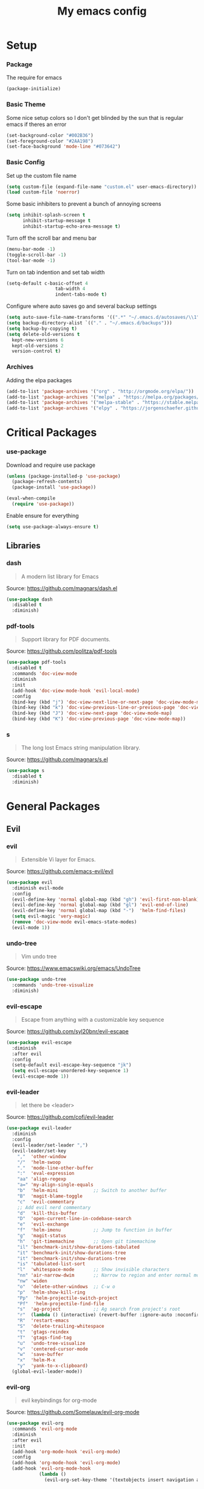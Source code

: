 #+TITLE: My emacs config
* Setup
*** Package
The require for emacs
#+BEGIN_SRC emacs-lisp :tangle ~/.emacs.d/init.el
(package-initialize)
#+END_SRC
*** Basic Theme
Some nice setup colors so I don't get blinded by the sun that is regular emacs if theres an error
#+BEGIN_SRC emacs-lisp :tangle ~/.emacs.d/init.el
(set-background-color "#002B36")
(set-foreground-color "#2AA198")
(set-face-background 'mode-line "#073642")
#+END_SRC
*** Basic Config
Set up the custom file name
#+BEGIN_SRC emacs-lisp :tangle ~/.emacs.d/init.el
(setq custom-file (expand-file-name "custom.el" user-emacs-directory))
(load custom-file 'noerror)
#+END_SRC
Some basic inhibiters to prevent a bunch of annoying screens
#+BEGIN_SRC emacs-lisp :tangle ~/.emacs.d/init.el
(setq inhibit-splash-screen t
	  inhibit-startup-message t
	  inhibit-startup-echo-area-message t)
#+END_SRC
Turn off the scroll bar and menu bar
#+BEGIN_SRC emacs-lisp :tangle ~/.emacs.d/init.el
(menu-bar-mode -1)
(toggle-scroll-bar -1)
(tool-bar-mode -1)
#+END_SRC
Turn on tab indention and set tab width
#+BEGIN_SRC emacs-lisp :tangle ~/.emacs.d/init.el
(setq-default c-basic-offset 4
                  tab-width 4
                  indent-tabs-mode t)
#+END_SRC
Configure where auto saves go and several backup settings
#+BEGIN_SRC emacs-lisp :tangle ~/.emacs.d/init.el
(setq auto-save-file-name-transforms '((".*" "~/.emacs.d/autosaves/\\1" t)))
(setq backup-directory-alist `(("." . "~/.emacs.d/backups")))
(setq backup-by-copying t)
(setq delete-old-versions t
  kept-new-versions 6
  kept-old-versions 2
  version-control t)
#+END_SRC
*** Archives
Adding the elpa packages
#+BEGIN_SRC emacs-lisp :tangle ~/.emacs.d/init.el
(add-to-list 'package-archives '("org" . "http://orgmode.org/elpa/"))
(add-to-list 'package-archives '("melpa" . "https://melpa.org/packages/"))
(add-to-list 'package-archives '("melpa-stable" . "https://stable.melpa.org/packages/"))
(add-to-list 'package-archives '("elpy" . "https://jorgenschaefer.github.io/packages/"))
#+END_SRC
* Critical Packages
*** use-package
Download and require use package
#+BEGIN_SRC emacs-lisp :tangle ~/.emacs.d/init.el
(unless (package-installed-p 'use-package)
  (package-refresh-contents)
  (package-install 'use-package))

(eval-when-compile
  (require 'use-package))
#+END_SRC
Enable ensure for everything
#+BEGIN_SRC emacs-lisp :tangle ~/.emacs.d/init.el
(setq use-package-always-ensure t)
#+END_SRC
** Libraries
*** dash
#+BEGIN_QUOTE
A modern list library for Emacs
#+END_QUOTE
Source: [[https://github.com/magnars/dash.el]]
#+BEGIN_SRC emacs-lisp :tangle ~/.emacs.d/init.el
(use-package dash
  :disabled t
  :diminish)
#+END_SRC
*** pdf-tools
#+BEGIN_QUOTE
Support library for PDF documents.
#+END_QUOTE
Source: [[https://github.com/politza/pdf-tools]]
#+BEGIN_SRC emacs-lisp :tangle ~/.emacs.d/init.el
(use-package pdf-tools
  :disabled t
  :commands 'doc-view-mode
  :diminish
  :init
  (add-hook 'doc-view-mode-hook 'evil-local-mode)
  :config
  (bind-key (kbd "j") 'doc-view-next-line-or-next-page 'doc-view-mode-map)
  (bind-key (kbd "k") 'doc-view-previous-line-or-previous-page 'doc-view-mode-map)
  (bind-key (kbd "J") 'doc-view-next-page 'doc-view-mode-map)
  (bind-key (kbd "K") 'doc-view-previous-page 'doc-view-mode-map))
#+END_SRC
*** s
#+BEGIN_QUOTE
The long lost Emacs string manipulation library.
#+END_QUOTE
Source: [[https://github.com/magnars/s.el]]
#+BEGIN_SRC emacs-lisp :tangle ~/.emacs.d/init.el
(use-package s
  :disabled t
  :diminish)
#+END_SRC
* General Packages
** Evil
*** evil
#+BEGIN_QUOTE
Extensible Vi layer for Emacs.
#+END_QUOTE
Source: [[https://github.com/emacs-evil/evil]]
#+BEGIN_SRC emacs-lisp :tangle ~/.emacs.d/init.el
(use-package evil
  :diminish evil-mode
  :config
  (evil-define-key 'normal global-map (kbd "gh") 'evil-first-non-blank)
  (evil-define-key 'normal global-map (kbd "gl") 'evil-end-of-line)
  (evil-define-key 'normal global-map (kbd "-")  'helm-find-files)
  (setq evil-magic 'very-magic)
  (remove 'doc-view-mode evil-emacs-state-modes)
  (evil-mode 1))
#+END_SRC
*** undo-tree
#+BEGIN_QUOTE
Vim undo tree
#+END_QUOTE
Source: [[https://www.emacswiki.org/emacs/UndoTree]]
#+BEGIN_SRC emacs-lisp :tangle ~/.emacs.d/init.el
(use-package undo-tree
  :commands 'undo-tree-visualize
  :diminish)
#+END_SRC
*** evil-escape
#+BEGIN_QUOTE
Escape from anything with a customizable key sequence
#+END_QUOTE
Source: [[https://github.com/syl20bnr/evil-escape]]
#+BEGIN_SRC emacs-lisp :tangle ~/.emacs.d/init.el
(use-package evil-escape
  :diminish
  :after evil
  :config
  (setq-default evil-escape-key-sequence "jk")
  (setq evil-escape-unordered-key-sequence 1)
  (evil-escape-mode 1))
#+END_SRC
*** evil-leader
#+BEGIN_QUOTE
let there be <leader>
#+END_QUOTE
Source: [[https://github.com/cofi/evil-leader]]
#+BEGIN_SRC emacs-lisp :tangle ~/.emacs.d/init.el
(use-package evil-leader
  :diminish
  :config
  (evil-leader/set-leader ",")
  (evil-leader/set-key
	","  'other-window
	"/"  'helm-swoop
	"."  'mode-line-other-buffer
	":"  'eval-expression
	"aa" 'align-regexp
	"a=" 'my-align-single-equals
	"b"  'helm-mini             ;; Switch to another buffer
	"B"  'magit-blame-toggle
	"c"  'evil-commentary
	;; Add evil nerd commentary
	"d"  'kill-this-buffer
	"D"  'open-current-line-in-codebase-search
	"e"  'evil-exchange
	"f"  'helm-imenu            ;; Jump to function in buffer
	"g"  'magit-status
	"h"  'git-timemachine       ;; Open git timemachine
	"il" 'benchmark-init/show-durations-tabulated
	"it" 'benchmark-init/show-durations-tree
	"it" 'benchmark-init/show-durations-tree
	"is" 'tabulated-list-sort
	"l"  'whitespace-mode       ;; Show invisible characters
	"nn" 'air-narrow-dwim       ;; Narrow to region and enter normal mode
	"nw" 'widen
	"o"  'delete-other-windows  ;; C-w o
	"p"  'helm-show-kill-ring
	"Pp"  'helm-projectile-switch-project
	"Pf"  'helm-projectile-find-file
	"s"  'ag-project            ;; Ag search from project's root
	"r"  (lambda () (interactive) (revert-buffer :ignore-auto :noconfirm))
	"R"  'restart-emacs
	"S"  'delete-trailing-whitespace
	"t"  'gtags-reindex
	"T"  'gtags-find-tag
	"u"  'undo-tree-visualize
	"v"  'centered-cursor-mode
	"w"  'save-buffer
	"x"  'helm-M-x
	"y"  'yank-to-x-clipboard)
  (global-evil-leader-mode))
#+END_SRC
*** evil-org
#+BEGIN_QUOTE
evil keybindings for org-mode
#+END_QUOTE
Source: [[https://github.com/Somelauw/evil-org-mode]]
#+BEGIN_SRC emacs-lisp :tangle ~/.emacs.d/init.el
(use-package evil-org
  :commands 'evil-org-mode
  :diminish
  :after evil
  :init
  (add-hook 'org-mode-hook 'evil-org-mode)
  :config
  (add-hook 'org-mode-hook 'evil-org-mode)
  (add-hook 'evil-org-mode-hook
            (lambda ()
              (evil-org-set-key-theme '(textobjects insert navigation additional shift todo heading)))))
#+END_SRC
*** evil-magit
#+BEGIN_QUOTE
evil-based key bindings for magit
#+END_QUOTE
Source: [[https://github.com/emacs-evil/evil-magit]]
#+BEGIN_SRC emacs-lisp :tangle ~/.emacs.d/init.el
(use-package evil-magit
  :diminish
  :after evil
  :init
  (add-hook 'magit-mode-hook 'evil-local-mode))
#+END_SRC
*** evil-anzu
#+BEGIN_QUOTE
anzu for evil-mode
#+END_QUOTE
Source: [[https://github.com/syohex/emacs-evil-anzu]]
#+BEGIN_SRC emacs-lisp :tangle ~/.emacs.d/init.el
(use-package evil-anzu
  :disabled t
  :commands 'evil-search-next
  :diminish
  :after evil)
#+END_SRC
*** evil-args
#+BEGIN_QUOTE
Motions and text objects for delimited arguments in Evil.
#+END_QUOTE
Source: [[https://github.com/wcsmith/evil-args]]
#+BEGIN_SRC emacs-lisp :tangle ~/.emacs.d/init.el
(use-package evil-args
  :disabled t
  :diminish
  :after evil
  :config
  ;; bind evil-args text objects
  (define-key evil-inner-text-objects-map "a" 'evil-inner-arg)
  (define-key evil-outer-text-objects-map "A" 'evil-outer-arg))
#+END_SRC
*** evil-cleverparens
#+BEGIN_QUOTE
Evil friendly minor-mode for editing lisp.
#+END_QUOTE
Source: [[https://github.com/luxbock/evil-cleverparens]]
#+BEGIN_SRC emacs-lisp :tangle ~/.emacs.d/init.el
(use-package evil-cleverparens
  :disabled t
  :commands 'evil-cleverparens-mode
  :diminish
  :after evil
  :init
  (add-hook 'elisp-mode-hook 'evil-cleverparens-mode)
  (add-hook 'lisp-mode-hook 'evil-cleverparens-mode)
  (add-hook 'scheme-mode-hook 'evil-cleverparens-mode)
  :config
  (evil-cleverparens-mode 1))
#+END_SRC
*** evil-commentary
#+BEGIN_QUOTE
Comment stuff out. A port of vim-commentary.
#+END_QUOTE
Source: [[https://github.com/linktohack/evil-commentary]]
#+BEGIN_SRC emacs-lisp :tangle ~/.emacs.d/init.el
(use-package evil-commentary
  :disabled t
  :diminish
  :after evil
  :config
  (evil-commentary-mode 1))
#+END_SRC
*** evil-ediff
#+BEGIN_QUOTE
Make ediff a little evil
#+END_QUOTE
Source: [[https://github.com/emacs-evil/evil-ediff]]
#+BEGIN_SRC emacs-lisp :tangle ~/.emacs.d/init.el
(use-package evil-ediff
  :disabled t
  :commands 'evil-ediff-init
  :diminish
  :after evil
  :init
  (add-hook 'ediff-mode-hook 'evil-ediff-init))
#+END_SRC
*** evil-exchange
#+BEGIN_QUOTE
Exchange text more easily within Evil
#+END_QUOTE
Source: [[https://github.com/Dewdrops/evil-exchange]]
#+BEGIN_SRC emacs-lisp :tangle ~/.emacs.d/init.el
(use-package evil-exchange
  :disabled t
  :commands 'evil-exchange
  :diminish
  :after evil)
#+END_SRC
*** evil-goggles
#+BEGIN_QUOTE
Add a visual hint to evil operations
#+END_QUOTE
Source: [[https://github.com/edkolev/evil-goggles]]
#+BEGIN_SRC emacs-lisp :tangle ~/.emacs.d/init.el
(use-package evil-goggles
  :disabled t
  :diminish
  :after evil)
#+END_SRC
*** evil-iedit-state
#+BEGIN_QUOTE
Evil states to interface iedit mode.
#+END_QUOTE
Source: [[https://github.com/syl20bnr/evil-iedit-state]]
#+BEGIN_SRC emacs-lisp :tangle ~/.emacs.d/init.el
(use-package evil-iedit-state
  :disabled t
  :commands 'iedit-mode
  :diminish
  :after evil)
#+END_SRC
*** evil-indent-plus
#+BEGIN_QUOTE
Evil textobjects based on indentation
#+END_QUOTE
Source: [[https://github.com/TheBB/evil-indent-plus]]
#+BEGIN_SRC emacs-lisp :tangle ~/.emacs.d/init.el
(use-package evil-indent-plus
  :disabled t
  :diminish
  :after evil
  :config
  (evil-indent-plus-default-bindings))
#+END_SRC
*** evil-lisp-state
#+BEGIN_QUOTE
An evil state to edit Lisp code
#+END_QUOTE
Source: [[https://github.com/syl20bnr/evil-lisp-state]]
#+BEGIN_SRC emacs-lisp :tangle ~/.emacs.d/init.el
(use-package evil-lisp-state
  :disabled t
  :commands 'evil-lisp-state
  :diminish
  :after evil)
#+END_SRC
*** evil-matchit
#+BEGIN_QUOTE
Vim matchit ported to Evil
#+END_QUOTE
Source: [[https://github.com/redguardtoo/evil-matchit]]
#+BEGIN_SRC emacs-lisp :tangle ~/.emacs.d/init.el
(use-package evil-matchit
  :disabled t
  :commands 'evil-jump-item
  :diminish
  :after evil
  :config
  (global-evil-matchit-mode 1))
#+END_SRC
*** evil-mc
#+BEGIN_QUOTE
Multiple cursors for evil-mode
#+END_QUOTE
Source: [[https://github.com/gabesoft/evil-mc]]
#+BEGIN_SRC emacs-lisp :tangle ~/.emacs.d/init.el
(use-package evil-mc
  :disabled t
  :commands (evil-mc-make-cursor-here evil-mc-make-cursor-move-next-line evil-mc-make-cursor-move-prev-line)
  :diminish
  :after evil
  :config
  (global-evil-mc-mode))
#+END_SRC
*** evil-nerd-commenter
#+BEGIN_QUOTE
Comment/uncomment lines efficiently. Like Nerd Commenter in Vim
#+END_QUOTE
Source: [[https://github.com/redguardtoo/evil-nerd-commenter]]
#+BEGIN_SRC emacs-lisp :tangle ~/.emacs.d/init.el
(use-package evil-nerd-commenter
  :disabled t
  :diminish
  :after evil)
#+END_SRC
*** evil-numbers
#+BEGIN_QUOTE
increment/decrement numbers like in vim
#+END_QUOTE
Source: [[https://github.com/cofi/evil-numbers]]
#+BEGIN_SRC emacs-lisp :tangle ~/.emacs.d/init.el
(use-package evil-numbers
  :disabled t
  :diminish
  :after evil
  :config
  (define-key evil-normal-state-map (kbd "C-c +") 'evil-numbers/inc-at-pt)
  (define-key evil-normal-state-map (kbd "C-c =") 'evil-numbers/inc-at-pt)
  (define-key evil-normal-state-map (kbd "C-c -") 'evil-numbers/dec-at-pt))
#+END_SRC
*** evil-search-highlight-persist
#+BEGIN_QUOTE
Persistent highlights after search
#+END_QUOTE
Source: [[https://github.com/naclander/evil-search-highlight-persist]]
#+BEGIN_SRC emacs-lisp :tangle ~/.emacs.d/init.el
(use-package evil-search-highlight-persist
  :disabled t
  :diminish
  :after evil)
#+END_SRC
*** evil-snipe
#+BEGIN_QUOTE
emulate vim-sneak & vim-seek
#+END_QUOTE
Source: [[https://github.com/hlissner/evil-snipe]]
#+BEGIN_SRC emacs-lisp :tangle ~/.emacs.d/init.el
(use-package evil-snipe
  :disabled t
  :diminish
  :after evil
  :config
  (evil-snipe-mode 1))
#+END_SRC
*** evil-surround
#+BEGIN_QUOTE
emulate surround.vim from Vim
#+END_QUOTE
Source: [[https://github.com/emacs-evil/evil-surround]]
#+BEGIN_SRC emacs-lisp :tangle ~/.emacs.d/init.el
(use-package evil-surround
  :disabled t
  :diminish
  :after evil
  :config
  (global-evil-surround-mode 1))
#+END_SRC
*** evil-terminal-cursor-changer
#+BEGIN_QUOTE
Change cursor shape and color by evil state in terminal
#+END_QUOTE
Source: [[https://github.com/7696122/evil-terminal-cursor-changer]]
#+BEGIN_SRC emacs-lisp :tangle ~/.emacs.d/init.el
(use-package evil-terminal-cursor-changer
  :disabled t
  :diminish
  :after evil)
#+END_SRC
*** evil-visual-mark-mode
#+BEGIN_QUOTE
Display evil marks on buffer
#+END_QUOTE
Source: [[https://github.com/roman/evil-visual-mark-mode]]
#+BEGIN_SRC emacs-lisp :tangle ~/.emacs.d/init.el
(use-package evil-visual-mark-mode
  :disabled t
  :diminish
  :after evil)
#+END_SRC
*** evil-visualstar
#+BEGIN_QUOTE
Starts a * or # search from the visual selection
#+END_QUOTE
Source: [[https://github.com/bling/evil-visualstar]]
#+BEGIN_SRC emacs-lisp :tangle ~/.emacs.d/init.el
(use-package evil-visualstar
  :disabled t
  :diminish
  :after evil
  :config
  (global-evil-visualstar-mode 1))
#+END_SRC
*** evil-tutor
#+BEGIN_QUOTE
Vimtutor adapted to Evil and wrapped in a major-mode
#+END_QUOTE
Source: [[https://github.com/syl20bnr/evil-tutor]]
#+BEGIN_SRC emacs-lisp :tangle ~/.emacs.d/init.el
(use-package evil-tutor
  :diminish
  :commands evil-tutor-start
  :after evil)
#+END_SRC
** Emacs
*** diminish
#+BEGIN_QUOTE
Diminished modes are minor modes with no modeline display
#+END_QUOTE
Source: [[https://github.com/myrjola/diminish.el]]
#+BEGIN_SRC emacs-lisp :tangle ~/.emacs.d/init.el
(use-package diminish
  :disabled t
  :diminish
  :config
  (diminish 'eldoc-mode))
#+END_SRC
*** powerline
#+BEGIN_QUOTE
Rewrite of Powerline
#+END_QUOTE
Source: [[https://github.com/milkypostman/powerline]]
#+BEGIN_SRC emacs-lisp :tangle ~/.emacs.d/init.el
(use-package powerline
  :diminish
  :config
  (setq powerline-default-separator 'wave))
#+END_SRC
*** powerline-evil
#+BEGIN_QUOTE
Utilities for better Evil support for Powerline
#+END_QUOTE
Source: [[https://github.com/raugturi/powerline-evil]]
#+BEGIN_SRC emacs-lisp :tangle ~/.emacs.d/init.el
(use-package powerline-evil
  :diminish
  :config
  (powerline-default-theme))
#+END_SRC
*** smart-mode-line
#+BEGIN_QUOTE
A color coded smart mode-line.
#+END_QUOTE
Source: [[https://github.com/Malabarba/smart-mode-line]]
#+BEGIN_SRC emacs-lisp :tangle ~/.emacs.d/init.el
(use-package smart-mode-line
  :disabled t
  :diminish)
#+END_SRC
*** solarized-theme
#+BEGIN_QUOTE
The Solarized color theme, ported to Emacs.
#+END_QUOTE
Source: [[https://github.com/bbatsov/solarized-emacs]]
#+BEGIN_SRC emacs-lisp :tangle ~/.emacs.d/init.el
(use-package solarized-theme
  :diminish
  :config
  (load-theme 'solarized-dark t))
#+END_SRC
*** spaceline
#+BEGIN_QUOTE
Modeline configuration library for powerline
#+END_QUOTE
Source: [[https://github.com/TheBB/spaceline]]
#+BEGIN_SRC emacs-lisp :tangle ~/.emacs.d/init.el
(use-package spaceline
  :disabled t
  :diminish
  :config
  (require 'spaceline-config)
  (spaceline-spacemacs-theme)
  (spaceline-toggle-global-on))
#+END_SRC
*** spaceline-all-the-icons
#+BEGIN_QUOTE
A Spaceline theme using All The Icons
#+END_QUOTE
Source: [[https://github.com/domtronn/spaceline-all-the-icons.el]]
#+BEGIN_SRC emacs-lisp :tangle ~/.emacs.d/init.el
(use-package spaceline-all-the-icons
  :disabled t
  :diminish
  :after spaceline
  :config
  (spaceline-all-the-icons-theme))
#+END_SRC
** Helm
*** helm
#+BEGIN_QUOTE
Helm is an Emacs incremental and narrowing framework
#+END_QUOTE
Source: [[https://github.com/emacs-helm/helm]]
#+BEGIN_SRC emacs-lisp :tangle ~/.emacs.d/init.el
(use-package helm
  :commands
  (helm-mode
   helm-M-x
   helm-find-files
   helm-mini)
  :diminish
  :init
  (define-key global-map (kbd "C-x C-f") 'helm-find-files)
  (define-key global-map (kbd "C-x C-b") 'helm-mini)
  (define-key global-map (kbd "M-x") 'helm-M-x)
  :config
  (define-key helm-map (kbd "C-j") 'helm-next-line)
  (define-key helm-map (kbd "C-k") 'helm-previous-line)
  (define-key helm-map (kbd "C-u") 'helm-previous-page)
  (define-key helm-map (kbd "C-d") 'helm-next-page)
  (add-hook 'helm-find-files-after-init-hook
			(lambda ()
			  (progn
				(define-key helm-find-files-map (kbd "C-h") 'helm-find-files-up-one-level)
				(define-key helm-find-files-map (kbd "C-l") 'helm-ff-RET))))
  (helm-mode 1))
#+END_SRC
*** helm-ag
#+BEGIN_QUOTE
the silver searcher with helm interface
#+END_QUOTE
Source: [[https://github.com/syohex/emacs-helm-ag]]
#+BEGIN_SRC emacs-lisp :tangle ~/.emacs.d/init.el
(use-package helm-ag
  :disabled t
  :commands
  (helm-ag
   helm-do-ag
   helm-ag-this-file
   helm-do-ag-this-file
   helm-ag-project-root
   helm-do-ag-project-root
   helm-ag-buffers
   helm-do-ag-buffers
   helm-ag-pop-stack
   helm-ag-clear-stack)
  :diminish
  :after helm)
#+END_SRC
*** helm-c-yasnippet
#+BEGIN_QUOTE
helm source for yasnippet.el
#+END_QUOTE
Source: [[https://github.com/emacs-jp/helm-c-yasnippet]]
#+BEGIN_SRC emacs-lisp :tangle ~/.emacs.d/init.el
(use-package helm-c-yasnippet
  :disabled t
  :commands 'helm-yas-complete
  :diminish
  :after helm)
#+END_SRC
*** helm-company
#+BEGIN_QUOTE
Helm interface for company-mode
#+END_QUOTE
Source: [[https://github.com/Sodel-the-Vociferous/helm-company]]
#+BEGIN_SRC emacs-lisp :tangle ~/.emacs.d/init.el
(use-package helm-company
  :disabled t
  :commands 'helm-company
  :diminish
  :after helm
  :init
  (add-hook 'company-mode-hook
			(lambda ()
			  (progn
				(define-key company-mode-map (kbd "C-'") 'helm-company)
				(define-key company-active-map (kbd "C-'") 'helm-company)))))
#+END_SRC
*** helm-descbinds
#+BEGIN_QUOTE
A convenient `describe-bindings' with `helm'
#+END_QUOTE
Source: [[https://github.com/emacs-helm/helm-descbinds]]
#+BEGIN_SRC emacs-lisp :tangle ~/.emacs.d/init.el
(use-package helm-descbinds
  :disabled t
  :commands 'helm-descbinds
  :diminish
  :after helm
  :init
  (bind-key (kbd "<help> k") 'helm-descbinds)
  :config
  (helm-descbinds-mode))
#+END_SRC
*** helm-flx
#+BEGIN_QUOTE
Sort helm candidates by flx score
#+END_QUOTE
Source: [[https://github.com/PythonNut/helm-flx]]
#+BEGIN_SRC emacs-lisp :tangle ~/.emacs.d/init.el
(use-package helm-flx
  :diminish
  :after helm
  :config
  (helm-flx-mode 1)
  (setq helm-flx-for-helm-find-files t
		helm-flx-for-helm-locate t))
#+END_SRC
*** helm-gitignore
#+BEGIN_QUOTE
Generate .gitignore files with gitignore.io.
#+END_QUOTE
Source: [[https://github.com/jupl/helm-gitignore]]
#+BEGIN_SRC emacs-lisp :tangle ~/.emacs.d/init.el
(use-package helm-gitignore
  :disabled t
  :commands 'helm-gitignore
  :diminish
  :after helm)
#+END_SRC
*** helm-google
#+BEGIN_QUOTE
Emacs Helm Interface for quick Google searches
#+END_QUOTE
Source: [[https://framagit.org/steckerhalter/helm-google]]
#+BEGIN_SRC emacs-lisp :tangle ~/.emacs.d/init.el
(use-package helm-google
  :disabled t
  :diminish
  :after helm)
#+END_SRC
*** helm-gtags
#+BEGIN_QUOTE
GNU GLOBAL helm interface
#+END_QUOTE
Source: [[https://github.com/syohex/emacs-helm-gtags]]
#+BEGIN_SRC emacs-lisp :tangle ~/.emacs.d/init.el
(use-package helm-gtags
  :disabled t
  :commands
  (helm-gtags-mode
   helm-gtags-find-tag
   helm-gtags-create-tags
   helm-gtags-update-tags)
  :diminish
  :after helm)
#+END_SRC
*** helm-make
#+BEGIN_QUOTE
Select a Makefile target with helm
#+END_QUOTE
Source: [[https://github.com/abo-abo/helm-make]]
#+BEGIN_SRC emacs-lisp :tangle ~/.emacs.d/init.el
(use-package helm-make
  :disabled t
  :commands 'helm-make
  :diminish
  :after helm)
#+END_SRC
*** helm-mode-manager
#+BEGIN_QUOTE
Select and toggle major and minor modes with helm
#+END_QUOTE
Source: [[https://github.com/istib/helm-mode-manager]]
#+BEGIN_SRC emacs-lisp :tangle ~/.emacs.d/init.el
(use-package helm-mode-manager
  :disabled t
  :commands
  (helm-switch-major-mode
   helm-enable-minor-mode
   helm-disable-minor-mode)
  :diminish
  :after helm)
#+END_SRC
*** helm-projectile
#+BEGIN_QUOTE
Helm integration for Projectile
#+END_QUOTE
Source: [[https://github.com/bbatsov/helm-projectile]]
#+BEGIN_SRC emacs-lisp :tangle ~/.emacs.d/init.el
(use-package helm-projectile
  :disabled t
  :commands
  (helm-projectile
   helm-projectile-find-file
   helm-projectile-switch-project)
  :diminish
  :after helm
  :config
  (helm-projectile-on))
#+END_SRC
*** helm-swoop
#+BEGIN_QUOTE
Efficiently hopping squeezed lines powered by helm interface
#+END_QUOTE
Source: [[https://github.com/ShingoFukuyama/helm-swoop]]
#+BEGIN_SRC emacs-lisp :tangle ~/.emacs.d/init.el
(use-package helm-swoop
  :disabled t
  :commands 'helm-swoop
  :diminish
  :after helm)
#+END_SRC
** Git
*** git-timemachine
#+BEGIN_QUOTE
Walk through git revisions of a file
#+END_QUOTE
Source: [[https://gitlab.com/pidu/git-timemachine]]
#+BEGIN_SRC emacs-lisp :tangle ~/.emacs.d/init.el
(use-package git-timemachine
  :disabled t
  :commands 'git-timemachine
  :diminish
  :config
  ;; Remove default timemachine mode bindings
  (define-key git-timemachine-mode-map (kbd "n") nil)
  (define-key git-timemachine-mode-map (kbd "p") nil)
  (define-key git-timemachine-mode-map (kbd "w") nil)
  (define-key git-timemachine-mode-map (kbd "W") nil)
  ;; Add my own key bindings
  (define-key git-timemachine-mode-map (kbd "J") 'git-timemachine-show-previous-revision)
  (define-key git-timemachine-mode-map (kbd "K") 'git-timemachine-show-next-revision)
  (define-key git-timemachine-mode-map (kbd "Y") 'git-timemachine-kill-revision)
  (define-key git-timemachine-mode-map (kbd "q") 'git-timemachine-quit)
  ;; Override evil keymap with timemachine's map
  (evil-make-intercept-map git-timemachine-mode-map 'normal)
  (add-hook 'git-timemachine-mode-hook #'evil-normalize-keymaps))
#+END_SRC
*** magit
#+BEGIN_QUOTE
A Git porcelain inside Emacs.
#+END_QUOTE
Source: [[https://github.com/magit/magit]]
#+BEGIN_SRC emacs-lisp :tangle ~/.emacs.d/init.el
(use-package magit
  :disabled t
  :commands 'magit-status
  :diminish
  :config
  (add-hook 'magit-mode-hook 'turn-off-evil-snipe-override-mode))
#+END_SRC
** Org
*** org
#+BEGIN_QUOTE
Emacs org mode
#+END_QUOTE
Source: [[https://orgmode.org/]]
#+BEGIN_SRC emacs-lisp :tangle ~/.emacs.d/init.el
(use-package org
  :commands 'org-mode
  :diminish
  :config
  (define-key global-map (kbd "C-c c") 'my-org-task-capture)
  (setq org-capture-templates
		'(("a" "My TODO task format." entry
		   (file "~/Dropbox/notes/afrl.org")
		   "* TODO %?
SCHEDULED: %t")))

  (defun my-org-task-capture ()
	"Capture a task with my default template."
	(interactive)
	(org-capture nil "a"))

  (setq org-startup-indented 1)
  (setq org-agenda-files '("~/Dropbox/notes/"))
  (setq org-blank-before-new-entry (quote ((heading) (plain-list-item))))
  (setq org-log-done (quote time)))
#+END_SRC
*** org-bullets
#+BEGIN_QUOTE
Show bullets in org-mode as UTF-8 characters
#+END_QUOTE
Source: [[https://github.com/emacsorphanage/org-bullets]]
#+BEGIN_SRC emacs-lisp :tangle ~/.emacs.d/init.el
(use-package org-bullets
  :disabled t
  :commands 'org-mode
  :diminish
  :after org)
#+END_SRC
*** org-pomodoro
#+BEGIN_QUOTE
Pomodoro implementation for org-mode.
#+END_QUOTE
Source: [[https://github.com/lolownia/org-pomodoro]]
#+BEGIN_SRC emacs-lisp :tangle ~/.emacs.d/init.el
(use-package org-pomodoro
  :disabled t
  :commands 'org-pomodoro
  :diminish
  :after org)
#+END_SRC
*** org-projectile
#+BEGIN_QUOTE
Repository todo management for org-mode
#+END_QUOTE
Source: [[https://github.com/IvanMalison/org-projectile]]
#+BEGIN_SRC emacs-lisp :tangle ~/.emacs.d/init.el
(use-package org-projectile
  :disabled t
  :commands 'org-mode
  :diminish
  :after org
  :config
  (define-key global-map (kbd "C-c n p") 'org-projectile-project-todo-completing-read)
  (setq org-projectile-projects-file "~/Dropbox/notes/projects.org")
  (setq org-agenda-files (append org-agenda-files (org-projectile-todo-files)))
  (push (org-projectile-project-todo-entry) org-capture-templates))
#+END_SRC
** Company
*** company
#+BEGIN_QUOTE
Modular text completion framework
#+END_QUOTE
Source: [[https://github.com/company-mode/company-mode]]
#+BEGIN_SRC emacs-lisp :tangle ~/.emacs.d/init.el
(use-package company
  :disabled t
  :diminish
  :config
  (evil-make-intercept-map company-active-map 'normal)
  (define-key company-active-map (kbd "C-j") 'company-select-next)
  (define-key company-active-map (kbd "C-k") 'company-select-previous)
  (global-company-mode 1))
#+END_SRC
*** company-quickhelp
#+BEGIN_QUOTE
Popup documentation for completion candidates
#+END_QUOTE
Source: [[https://github.com/expez/company-quickhelp]]
#+BEGIN_SRC emacs-lisp :tangle ~/.emacs.d/init.el
(use-package company-quickhelp
  :disabled t
  :diminish
  :after company
  :config
  (company-quickhelp-mode 1))
#+END_SRC
*** company-statistics
#+BEGIN_QUOTE
Sort candidates using completion history
#+END_QUOTE
Source: [[https://github.com/company-mode/company-statistics]]
#+BEGIN_SRC emacs-lisp :tangle ~/.emacs.d/init.el
(use-package company-statistics
  :disabled t
  :diminish
  :after company
  :config
  (company-statistics-mode 1))
#+END_SRC
*** company-ycmd
#+BEGIN_QUOTE
company-mode backend for ycmd
#+END_QUOTE
Source: [[https://github.com/abingham/emacs-ycmd]]
#+BEGIN_SRC emacs-lisp :tangle ~/.emacs.d/init.el
(use-package company-ycmd
  :disabled t
  :diminish
  :after company
  :config
  (company-ycmd-setup))
#+END_SRC
** Correction
*** auto-dictionary
#+BEGIN_QUOTE
automatic dictionary switcher for flyspell
#+END_QUOTE
Source: [[https://github.com/nschum/auto-dictionary-mode]]
#+BEGIN_SRC emacs-lisp :tangle ~/.emacs.d/init.el
(use-package auto-dictionary
  :disabled t
  :diminish
  :after flyspell)
#+END_SRC
*** flycheck
#+BEGIN_QUOTE
On-the-fly syntax checking
#+END_QUOTE
Source: [[https://github.com/flycheck/flycheck]]
#+BEGIN_SRC emacs-lisp :tangle ~/.emacs.d/init.el
(use-package flycheck
  :disabled t
  :diminish
  :config
  (global-flycheck-mode 1))
#+END_SRC
*** flycheck-pos-tip
#+BEGIN_QUOTE
Display Flycheck errors in GUI tooltips
#+END_QUOTE
Source: [[https://github.com/flycheck/flycheck-pos-tip]]
#+BEGIN_SRC emacs-lisp :tangle ~/.emacs.d/init.el
(use-package flycheck-pos-tip
  :disabled t
  :diminish
  :after flycheck
  :config
  (flycheck-pos-tip-mode))
#+END_SRC
*** helm-flycheck
#+BEGIN_QUOTE
Show flycheck errors with helm
#+END_QUOTE
Source: [[https://github.com/yasuyk/helm-flycheck]]
#+BEGIN_SRC emacs-lisp :tangle ~/.emacs.d/init.el
(use-package helm-flycheck
  :disabled t
  :diminish
  :after flycheck)
#+END_SRC
*** flyspell
#+BEGIN_QUOTE
Adds spell check
#+END_QUOTE
Source: [[https://www.emacswiki.org/emacs/FlySpell]]
#+BEGIN_SRC emacs-lisp :tangle ~/.emacs.d/init.el
(use-package flyspell
  :disabled t
  :diminish
  :config
  (flyspell-mode 1))
#+END_SRC
*** flyspell-correct
#+BEGIN_QUOTE
correcting words with flyspell via custom interface
#+END_QUOTE
Source: [[https://github.com/d12frosted/flyspell-correct]]
#+BEGIN_SRC emacs-lisp :tangle ~/.emacs.d/init.el
(use-package flyspell-correct
  :disabled t
  :commands 'flyspell-correct-previous-word-generic
  :diminish
  :after flyspell
  :init
  (add-hook 'flyspell-mode-hook
			(lambda ()
			  (progn
				(define-key flyspell-mode-map (kbd "C-:") 'flyspell-correct-previous-word-generic)
				(define-key flyspell-mode-map (kbd "C-;") 'flyspell-correct-next-word-generic)))))
#+END_SRC
*** flyspell-correct-helm
#+BEGIN_QUOTE
correcting words with flyspell via helm interface
#+END_QUOTE
Source: [[https://github.com/d12frosted/flyspell-correct]]
#+BEGIN_SRC emacs-lisp :tangle ~/.emacs.d/init.el
(use-package flyspell-correct-helm
  :disabled t
  :diminish
  :after (flyspell-correct helm))
#+END_SRC
** Text
*** aggressive-indent
#+BEGIN_QUOTE
Minor mode to aggressively keep your code always indented
#+END_QUOTE
Source: [[https://github.com/Malabarba/aggressive-indent-mode]]
#+BEGIN_SRC emacs-lisp :tangle ~/.emacs.d/init.el
(use-package aggressive-indent
  :disabled t
  :diminish
  :config
  (aggressive-indent-global-mode 1))
#+END_SRC
*** auto-yasnippet
#+BEGIN_QUOTE
Quickly create disposable yasnippets
#+END_QUOTE
Source: [[https://github.com/abo-abo/auto-yasnippet]]
#+BEGIN_SRC emacs-lisp :tangle ~/.emacs.d/init.el
(use-package auto-yasnippet
  :disabled t
  :diminish)
#+END_SRC
*** clean-aindent-mode
#+BEGIN_QUOTE
Simple indent and unindent, trims indent white-space
#+END_QUOTE
Source: [[https://github.com/pmarinov/clean-aindent-mode]]
#+BEGIN_SRC emacs-lisp :tangle ~/.emacs.d/init.el
(use-package clean-aindent-mode
  :disabled t
  :diminish)
#+END_SRC
*** expand-region
#+BEGIN_QUOTE
Increase selected region by semantic units.
#+END_QUOTE
Source: [[https://github.com/magnars/expand-region.el]]
#+BEGIN_SRC emacs-lisp :tangle ~/.emacs.d/init.el
(use-package expand-region
  :disabled t
  :diminish)
#+END_SRC
*** indent-guide
#+BEGIN_QUOTE
show vertical lines to guide indentation
#+END_QUOTE
Source: [[https://github.com/zk-phi/indent-guide]]
#+BEGIN_SRC emacs-lisp :tangle ~/.emacs.d/init.el
(use-package indent-guide
  :disabled t
  :diminish
  :config
  (indent-guide-global-mode))
#+END_SRC
*** lorem-ipsum
#+BEGIN_QUOTE
Insert dummy pseudo Latin text.
#+END_QUOTE
Source: [[https://github.com/jschaf/emacs-lorem-ipsum]]
#+BEGIN_SRC emacs-lisp :tangle ~/.emacs.d/init.el
(use-package lorem-ipsum
  :disabled t
  :diminish)
#+END_SRC
*** move-text
#+BEGIN_QUOTE
Move current line or region with M-up or M-down.
#+END_QUOTE
Source: [[https://github.com/emacsfodder/move-text]]
#+BEGIN_SRC emacs-lisp :tangle ~/.emacs.d/init.el
(use-package move-text
  :disabled t
  :diminish)
#+END_SRC
*** origami
#+BEGIN_QUOTE
Flexible text folding
#+END_QUOTE
Source: [[https://github.com/gregsexton/origami.el]]
#+BEGIN_SRC emacs-lisp :tangle ~/.emacs.d/init.el
(use-package origami
  :disabled t
  :diminish)
#+END_SRC
*** semantic
#+BEGIN_QUOTE
Allows for language aware editing
#+END_QUOTE
Source: [[https://www.gnu.org/software/emacs/manual/html_node/emacs/Semantic.html]]
#+BEGIN_SRC emacs-lisp :tangle ~/.emacs.d/init.el
(use-package semantic
  :disabled t
  :diminish
  :config
  (add-to-list 'semantic-default-submodes 'global-semantic-stickyfunc-mode)
  (semantic-mode 1))
#+END_SRC
*** srefactor
#+BEGIN_QUOTE
A refactoring tool based on Semantic parser framework
#+END_QUOTE
Source: [[https://github.com/tuhdo/semantic-refactor]]
#+BEGIN_SRC emacs-lisp :tangle ~/.emacs.d/init.el
(use-package srefactor
  :disabled t
  :diminish
  :config
  (define-key c-mode-map (kbd "M-RET") 'srefactor-refactor-at-point)
  (define-key c++-mode-map (kbd "M-RET") 'srefactor-refactor-at-point)
  (global-set-key (kbd "M-RET o") 'srefactor-lisp-one-line)
  (global-set-key (kbd "M-RET m") 'srefactor-lisp-format-sexp)
  (global-set-key (kbd "M-RET d") 'srefactor-lisp-format-defun)
  (global-set-key (kbd "M-RET b") 'srefactor-lisp-format-buffer))
#+END_SRC
*** ws-butler
#+BEGIN_QUOTE
Unobtrusively remove trailing whitespace.
#+END_QUOTE
Source: [[https://github.com/lewang/ws-butler]]
#+BEGIN_SRC emacs-lisp :tangle ~/.emacs.d/init.el
(use-package ws-butler
  :disabled t
  :diminish
  :config
  (ws-butler-global-mode 1))
#+END_SRC
*** yasnippet
#+BEGIN_QUOTE
Yet another snippet extension for Emacs.
#+END_QUOTE
Source: [[https://github.com/joaotavora/yasnippet]]
#+BEGIN_SRC emacs-lisp :tangle ~/.emacs.d/init.el
(use-package yasnippet
  :disabled t
  :diminish
  :config
  (yas-global-mode 1))
#+END_SRC
** Utility
*** ace-jump-helm-line
#+BEGIN_QUOTE
Ace-jump to a candidate in helm window
#+END_QUOTE
Source: [[https://github.com/cute-jumper/ace-jump-helm-line]]
#+BEGIN_SRC emacs-lisp :tangle ~/.emacs.d/init.el
(use-package ace-jump-helm-line
  :disabled t
  :diminish)
#+END_SRC
*** ace-link
#+BEGIN_QUOTE
Quickly follow links
#+END_QUOTE
Source: [[https://github.com/abo-abo/ace-link]]
#+BEGIN_SRC emacs-lisp :tangle ~/.emacs.d/init.el
(use-package ace-link
  :disabled t
  :diminish)
#+END_SRC
*** ag
#+BEGIN_QUOTE
A front-end for ag ('the silver searcher'), the C ack replacement.
#+END_QUOTE
Source: [[https://github.com/Wilfred/ag.el]]
#+BEGIN_SRC emacs-lisp :tangle ~/.emacs.d/init.el
(use-package ag
  :disabled t
  :diminish)
#+END_SRC
*** anzu
#+BEGIN_QUOTE
Show number of matches in mode-line while searching
#+END_QUOTE
Source: [[https://github.com/syohex/emacs-anzu]]
#+BEGIN_SRC emacs-lisp :tangle ~/.emacs.d/init.el
(use-package anzu
  :disabled t
  :diminish)
#+END_SRC
*** avy
#+BEGIN_QUOTE
Jump to arbitrary positions in visible text and select text quickly.
#+END_QUOTE
Source: [[https://github.com/abo-abo/avy]]
#+BEGIN_SRC emacs-lisp :tangle ~/.emacs.d/init.el
(use-package avy
  :disabled t
  :diminish)
#+END_SRC
*** desktop
#+BEGIN_QUOTE
Saves previous session
#+END_QUOTE
Source: [[https://www.gnu.org/software/emacs/manual/html_node/emacs/Saving-Emacs-Sessions.html]]
#+BEGIN_SRC emacs-lisp :tangle ~/.emacs.d/init.el
(use-package desktop
  :disabled t
  :diminish)
#+END_SRC
*** ediff
#+BEGIN_QUOTE
Easy diff between two files
#+END_QUOTE
Source: [[https://www.gnu.org/software/emacs/manual/html_node/ediff/]]
#+BEGIN_SRC emacs-lisp :tangle ~/.emacs.d/init.el
(use-package ediff
  :disabled t
  :commands 'ediff-files
  :diminish)
#+END_SRC
*** esh-help
#+BEGIN_QUOTE
Add some help functions and support for Eshell
#+END_QUOTE
Source: [[https://github.com/tom-tan/esh-help]]
#+BEGIN_SRC emacs-lisp :tangle ~/.emacs.d/init.el
(use-package esh-help
  :disabled t
  :diminish)
#+END_SRC
*** eshell
#+BEGIN_QUOTE
Adds several helpful functions to eShell
#+END_QUOTE
Source: [[https://www.gnu.org/software/emacs/manual/html_mono/eshell.html]]
#+BEGIN_SRC emacs-lisp :tangle ~/.emacs.d/init.el
(use-package eshell
  :disabled t
  :diminish)
#+END_SRC
*** exec-path-from-shell
#+BEGIN_QUOTE
Get environment variables such as $PATH from the shell
#+END_QUOTE
Source: [[https://github.com/purcell/exec-path-from-shell]]
#+BEGIN_SRC emacs-lisp :tangle ~/.emacs.d/init.el
(use-package exec-path-from-shell
  :disabled t
  :diminish)
#+END_SRC
*** eyebrowse
#+BEGIN_QUOTE
Easy window config switching
#+END_QUOTE
Source: [[https://github.com/wasamasa/eyebrowse]]
#+BEGIN_SRC emacs-lisp :tangle ~/.emacs.d/init.el
(use-package eyebrowse
  :disabled t
  :diminish)
#+END_SRC
*** fancy-battery
#+BEGIN_QUOTE
Fancy battery display
#+END_QUOTE
Source: [[https://github.com/lunaryorn/fancy-battery.el]]
#+BEGIN_SRC emacs-lisp :tangle ~/.emacs.d/init.el
(use-package fancy-battery
  :disabled t
  :diminish
  :config
  (fancy-battery-mode)
  (setq fancy-battery-show-percentage 1))
#+END_SRC
*** fasd
#+BEGIN_QUOTE
Emacs integration for the command-line productivity booster `fasd'
#+END_QUOTE
Source: [[https://github.com/steckerhalter/emacs-fasd]]
#+BEGIN_SRC emacs-lisp :tangle ~/.emacs.d/init.el
(use-package fasd
  :disabled t
  :diminish)
#+END_SRC
*** floobits
#+BEGIN_QUOTE
Floobits plugin for real-time collaborative editing
#+END_QUOTE
Source: [[https://github.com/Floobits/floobits-emacs]]
#+BEGIN_SRC emacs-lisp :tangle ~/.emacs.d/init.el
(use-package floobits
  :disabled t
  :diminish)
#+END_SRC
*** fuzzy
#+BEGIN_QUOTE
Fuzzy Matching
#+END_QUOTE
Source: [[https://github.com/auto-complete/fuzzy-el]]
#+BEGIN_SRC emacs-lisp :tangle ~/.emacs.d/init.el
(use-package fuzzy
  :disabled t
  :diminish)
#+END_SRC
*** hide-comnt
#+BEGIN_QUOTE
Allows user to hide comments
#+END_QUOTE
Source: [[https://www.emacswiki.org/emacs/HideOrIgnoreComments#toc1]]
#+BEGIN_SRC emacs-lisp :tangle ~/.emacs.d/init.el
(use-package hide-comnt
  :disabled t
  :diminish)
#+END_SRC
*** hydra
#+BEGIN_QUOTE
Make bindings that stick around.
#+END_QUOTE
Source: [[https://github.com/abo-abo/hydra]]
#+BEGIN_SRC emacs-lisp :tangle ~/.emacs.d/init.el
(use-package hydra
  :disabled t
  :diminish)
#+END_SRC
*** link-hint
#+BEGIN_QUOTE
Use avy to open, copy, etc. visible links.
#+END_QUOTE
Source: [[https://github.com/noctuid/link-hint.el]]
#+BEGIN_SRC emacs-lisp :tangle ~/.emacs.d/init.el
(use-package link-hint
  :disabled t
  :diminish)
#+END_SRC
*** mmm-mode
#+BEGIN_QUOTE
Allows for multiple major modes
#+END_QUOTE
Source: [[https://github.com/purcell/mmm-mode]]
#+BEGIN_SRC emacs-lisp :tangle ~/.emacs.d/init.el
(use-package mmm-mode
  :disabled t
  :diminish)
#+END_SRC
*** multi-term
#+BEGIN_QUOTE
Managing multiple terminal buffers in Emacs.
#+END_QUOTE
Source: [[https://github.com/emacsorphanage/multi-term]]
#+BEGIN_SRC emacs-lisp :tangle ~/.emacs.d/init.el
(use-package multi-term
  :disabled t
  :diminish)
#+END_SRC
*** open-junk-file
#+BEGIN_QUOTE
Open a junk (memo) file to try-and-error
#+END_QUOTE
Source: [[https://github.com/rubikitch/open-junk-file]]
#+BEGIN_SRC emacs-lisp :tangle ~/.emacs.d/init.el
(use-package open-junk-file
  :disabled t
  :diminish)
#+END_SRC
*** persp-mode
#+BEGIN_QUOTE
windows/buffers sets shared among frames + save/load.
#+END_QUOTE
Source: [[https://github.com/Bad-ptr/persp-mode.el]]
#+BEGIN_SRC emacs-lisp :tangle ~/.emacs.d/init.el
(use-package persp-mode
  :disabled t
  :diminish)
#+END_SRC
*** popwin
#+BEGIN_QUOTE
Popup Window Manager.
#+END_QUOTE
Source: [[https://github.com/m2ym/popwin-el]]
#+BEGIN_SRC emacs-lisp :tangle ~/.emacs.d/init.el
(use-package popwin
  :disabled t
  :diminish
  :config
  (popwin-mode 1))
#+END_SRC
*** pos-tip
#+BEGIN_QUOTE
Show tooltip at point
#+END_QUOTE
Source: [[https://github.com/pitkali/pos-tip]]
#+BEGIN_SRC emacs-lisp :tangle ~/.emacs.d/init.el
(use-package pos-tip
  :disabled t
  :diminish)
#+END_SRC
*** projectile
#+BEGIN_QUOTE
Manage and navigate projects in Emacs easily
#+END_QUOTE
Source: [[https://github.com/bbatsov/projectile]]
#+BEGIN_SRC emacs-lisp :tangle ~/.emacs.d/init.el
(use-package projectile
  :disabled t
  :commands (projectile-find-file projectile-switch-project)
  :diminish
  :init
  (defvar jag--projectile-keys (make-sparse-keymap)
	"Key map for projectile")
  (define-key jag--projectile-keys (kbd "p") 'helm-projectile-switch-project)
  (define-key jag--projectile-keys (kbd "f") 'helm-projectile-find-file)
  (define-key global-map (kbd "<projectile>") jag--projectile-keys)
  :config
  (setq projectile-completion-system 'helm)
  (projectile-mode 1))
#+END_SRC
*** restart-emacs
#+BEGIN_QUOTE
Restart emacs from within emacs
#+END_QUOTE
Source: [[https://github.com/iqbalansari/restart-emacs]]
#+BEGIN_SRC emacs-lisp :tangle ~/.emacs.d/init.el
(use-package restart-emacs
  :disabled t
  :commands 'restart-emacs
  :diminish)
#+END_SRC
*** spray
#+BEGIN_QUOTE
a speed reading mode
#+END_QUOTE
Source: [[https://gitlab.com/iankelling/spray]]
#+BEGIN_SRC emacs-lisp :tangle ~/.emacs.d/init.el
(use-package spray
  :disabled t
  :diminish)
#+END_SRC
*** tiny-menu
#+BEGIN_QUOTE
Display tiny menus.
#+END_QUOTE
Source: [[https://github.com/aaronbieber/tiny-menu.el]]
#+BEGIN_SRC emacs-lisp :tangle ~/.emacs.d/init.el
(use-package tiny-menu
  :disabled t
  :diminish)
#+END_SRC
*** virtualenvwrapper
#+BEGIN_QUOTE
a featureful virtualenv tool for Emacs
#+END_QUOTE
Source: [[https://github.com/porterjamesj/virtualenvwrapper.el]]
#+BEGIN_SRC emacs-lisp :tangle ~/.emacs.d/init.el
(use-package virtualenvwrapper
  :disabled t
  :diminish)
#+END_SRC
*** wgrep-ag
#+BEGIN_QUOTE
Writable ag buffer and apply the changes to files
#+END_QUOTE
Source: [[https://github.com/mhayashi1120/Emacs-wgrep]]
#+BEGIN_SRC emacs-lisp :tangle ~/.emacs.d/init.el
(use-package wgrep-ag
  :disabled t
  :diminish)
#+END_SRC
*** which-key
#+BEGIN_QUOTE
Display available keybindings in popup
#+END_QUOTE
Source: [[https://github.com/justbur/emacs-which-key]]
#+BEGIN_SRC emacs-lisp :tangle ~/.emacs.d/init.el
(use-package which-key
  :disabled t
  :diminish
  :config
  (which-key-mode))
#+END_SRC
*** winum
#+BEGIN_QUOTE
Navigate windows and frames using numbers.
#+END_QUOTE
Source: [[https://github.com/deb0ch/emacs-winum]]
#+BEGIN_SRC emacs-lisp :tangle ~/.emacs.d/init.el
(use-package winum
  :disabled t
  :diminish)
#+END_SRC
*** ycmd
#+BEGIN_QUOTE
emacs bindings to the ycmd completion server
#+END_QUOTE
Source: [[https://github.com/abingham/emacs-ycmd]]
#+BEGIN_SRC emacs-lisp :tangle ~/.emacs.d/init.el
(use-package ycmd
  :disabled t
  :diminish)
#+END_SRC
*** zeal-at-point
#+BEGIN_QUOTE
Search the word at point with Zeal
#+END_QUOTE
Source: [[https://github.com/jinzhu/zeal-at-point]]
#+BEGIN_SRC emacs-lisp :tangle ~/.emacs.d/init.el
(use-package zeal-at-point
  :disabled t
  :diminish)
#+END_SRC
*** zoom-frm
#+BEGIN_QUOTE
Zoom font size
#+END_QUOTE
Source: [[https://github.com/emacsmirror/zoom-frm]]
#+BEGIN_SRC emacs-lisp :tangle ~/.emacs.d/init.el
(use-package zoom-frm
  :disabled t
  :diminish)
#+END_SRC
** Visual
*** adaptive-wrap
#+BEGIN_QUOTE
Wraps the buffer automatically and adapts the size without changing buffer
#+END_QUOTE
Source: [[http://elpa.gnu.org/packages/adaptive-wrap.html]]
#+BEGIN_SRC emacs-lisp :tangle ~/.emacs.d/init.el
(use-package adaptive-wrap
  :disabled t
  :commands 'adaptive-wrap-prefix-mode
  :diminish
  :config
  (add-hook 'prog-mode-hook 'adaptive-wrap-prefix-mode))
#+END_SRC
*** all-the-icons
#+BEGIN_QUOTE
A library for inserting Developer icons
#+END_QUOTE
Source: [[https://github.com/domtronn/all-the-icons.el]]
#+BEGIN_SRC emacs-lisp :tangle ~/.emacs.d/init.el
(use-package all-the-icons
  :disabled t
  :diminish)
#+END_SRC
*** all-the-icons-dired
#+BEGIN_QUOTE
Shows icons for each file in dired mode
#+END_QUOTE
Source: [[https://github.com/jtbm37/all-the-icons-dired]]
#+BEGIN_SRC emacs-lisp :tangle ~/.emacs.d/init.el
(use-package all-the-icons-dired
  :disabled t
  :diminish)
#+END_SRC
*** auto-highlight-symbol
#+BEGIN_QUOTE
Automatic highlighting current symbol minor mode
#+END_QUOTE
Source: [[https://github.com/gennad/auto-highlight-symbol]]
#+BEGIN_SRC emacs-lisp :tangle ~/.emacs.d/init.el
(use-package auto-highlight-symbol
  :disabled t
  :commands 'auto-highlight-symbol-mode
  :diminish
  :config
  (add-hook 'prog-mode-hook 'auto-highlight-symbol-mode))
#+END_SRC
*** centered-cursor-mode
#+BEGIN_QUOTE
cursor stays vertically centered
#+END_QUOTE
Source: [[https://github.com/andre-r/centered-cursor-mode.el]]
#+BEGIN_SRC emacs-lisp :tangle ~/.emacs.d/init.el
(use-package centered-cursor-mode
  :disabled t
  :commands 'centered-cursor-mode
  :diminish
  :config
  (global-centered-cursor-mode))
#+END_SRC
*** column-enforce-mode
#+BEGIN_QUOTE
Highlight text that extends beyond a  column
#+END_QUOTE
Source: [[https://github.com/jordonbiondo/column-enforce-mode]]
#+BEGIN_SRC emacs-lisp :tangle ~/.emacs.d/init.el
(use-package column-enforce-mode
  :disabled t
  :commands 'column-enforce-mode
  :diminish)
#+END_SRC
*** diff-hl
#+BEGIN_QUOTE
Highlight uncommitted changes using VC
#+END_QUOTE
Source: [[https://github.com/dgutov/diff-hl]]
#+BEGIN_SRC emacs-lisp :tangle ~/.emacs.d/init.el
(use-package diff-hl
  :disabled t
  :commands 'diff-hl-mode
  :diminish
  :config
  (add-hook 'prog-mode-hook 'diff-hl-mode))
#+END_SRC
*** golden-ratio
#+BEGIN_QUOTE
Automatic resizing of Emacs windows to the golden ratio
#+END_QUOTE
Source: [[https://github.com/roman/golden-ratio.el]]
#+BEGIN_SRC emacs-lisp :tangle ~/.emacs.d/init.el
(use-package golden-ratio
  :disabled t
  :diminish
  :config
  (add-to-list 'golden-ratio-exclude-buffer-names " *MINIMAP*")
  (golden-ratio-mode 1))
#+END_SRC
*** highlight-numbers
#+BEGIN_QUOTE
Highlight numbers in source code
#+END_QUOTE
Source: [[https://github.com/Fanael/highlight-numbers]]
#+BEGIN_SRC emacs-lisp :tangle ~/.emacs.d/init.el
(use-package highlight-numbers
  :disabled t
  :diminish
  :config
  (add-hook 'prog-mode-hook 'highlight-numbers-mode))
#+END_SRC
*** highlight-parentheses
#+BEGIN_QUOTE
highlight surrounding parentheses
#+END_QUOTE
Source: [[https://github.com/tsdh/highlight-parentheses.el]]
#+BEGIN_SRC emacs-lisp :tangle ~/.emacs.d/init.el
(use-package highlight-parentheses
  :disabled t
  :diminish
  :config
  (global-highlight-parentheses-mode))
#+END_SRC
*** highlight-symbol
#+BEGIN_QUOTE
automatic and manual symbol highlighting
#+END_QUOTE
Source: [[https://github.com/nschum/highlight-symbol.el]]
#+BEGIN_SRC emacs-lisp :tangle ~/.emacs.d/init.el
(use-package highlight-symbol
  :disabled t
  :diminish
  :config
  (global-auto-highlight-symbol-mode 1))
#+END_SRC
*** hl-todo
#+BEGIN_QUOTE
highlight TODO and similar keywords
#+END_QUOTE
Source: [[https://github.com/tarsius/hl-todo]]
#+BEGIN_SRC emacs-lisp :tangle ~/.emacs.d/init.el
(use-package hl-todo
  :disabled t
  :diminish
  :config
  (add-hook 'prog-mode-hook 'hl-todo-mode))
#+END_SRC
*** imenu-list
#+BEGIN_QUOTE
Show imenu entries in a separate buffer
#+END_QUOTE
Source: [[https://github.com/bmag/imenu-list]]
#+BEGIN_SRC emacs-lisp :tangle ~/.emacs.d/init.el
(use-package imenu-list
  :disabled t
  :diminish)
#+END_SRC
*** minimap
#+BEGIN_QUOTE
Adds a minimap as a sidebar
#+END_QUOTE
Source: [[https://github.com/dengste/minimap]]
#+BEGIN_SRC emacs-lisp :tangle ~/.emacs.d/init.el
(use-package minimap
  :disabled t
  :commands 'minimap-mode
  :diminish
  :init
  (add-hook 'prog-mode-hook 'minimap-mode)
  :config
  (setq minimap-width-fraction 0.10)
  (setq minimap-minimum-width 15)
  (setq minimap-window-location 'right))
#+END_SRC
*** nlinum-relative
#+BEGIN_QUOTE
Relative line number with nlinum
#+END_QUOTE
Source: [[https://github.com/CodeFalling/nlinum-relative]]
#+BEGIN_SRC emacs-lisp :tangle ~/.emacs.d/init.el
(use-package nlinum-relative
  :disabled t
  :commands 'nlinum-relative-mode
  :diminish
  :init
  (add-hook 'prog-mode-hook 'nlinum-relative-mode)
  :config
  (nlinum-relative-setup-evil))
#+END_SRC
*** rainbow-delimiters
#+BEGIN_QUOTE
Highlight brackets according to their depth
#+END_QUOTE
Source: [[https://github.com/Fanael/rainbow-delimiters]]
#+BEGIN_SRC emacs-lisp :tangle ~/.emacs.d/init.el
(use-package rainbow-delimiters
  :disabled t
  :diminish)
#+END_SRC
*** rainbow-mode
#+BEGIN_QUOTE
Colorize color names
#+END_QUOTE
Source: [[https://github.com/emacsmirror/rainbow-mode]]
#+BEGIN_SRC emacs-lisp :tangle ~/.emacs.d/init.el
(use-package rainbow-mode
  :disabled t
  :diminish
  :config
  (add-hook 'prog-mode-hook 'rainbow-mode))
#+END_SRC
*** volatile-highlights
#+BEGIN_QUOTE
Minor mode for visual feedback on some operations.
#+END_QUOTE
Source: [[https://github.com/k-talo/volatile-highlights.el]]
#+BEGIN_SRC emacs-lisp :tangle ~/.emacs.d/init.el
(use-package volatile-highlights
  :disabled t
  :diminish
  :config
  (volatile-highlights-mode t))
#+END_SRC
** Web
*** bbdb
#+BEGIN_QUOTE
The Insidious Big Brother Database for GNU Emacs
#+END_QUOTE
Source: [[https://www.emacswiki.org/emacs/BbdbMode]]
#+BEGIN_SRC emacs-lisp :tangle ~/.emacs.d/init.el
(use-package bbdb
  :disabled t
  :diminish)
#+END_SRC
*** engine-mode
#+BEGIN_QUOTE
Define and query search engines from within Emacs.
#+END_QUOTE
Source: [[https://github.com/hrs/engine-mode]]
#+BEGIN_SRC emacs-lisp :tangle ~/.emacs.d/init.el
(use-package engine-mode
  :disabled t
  :diminish)
#+END_SRC
*** google-this
#+BEGIN_QUOTE
A set of functions and bindings to google under point.
#+END_QUOTE
Source: [[https://github.com/Malabarba/emacs-google-this]]
#+BEGIN_SRC emacs-lisp :tangle ~/.emacs.d/init.el
(use-package google-this
  :disabled t
  :diminish)
#+END_SRC
*** gnus
#+BEGIN_QUOTE
Reading email from emacs
#+END_QUOTE
Source: [[https://www.emacswiki.org/emacs/GnusTutorial]]
#+BEGIN_SRC emacs-lisp :tangle ~/.emacs.d/init.el
(use-package gnus
  :disabled t
  :diminish)
#+END_SRC
** Fun
*** xkcd
#+BEGIN_QUOTE
View xkcd from Emacs
#+END_QUOTE
Source: [[https://github.com/vibhavp/emacs-xkcd]]
#+BEGIN_SRC emacs-lisp :tangle ~/.emacs.d/init.el
(use-package xkcd
  :disabled t
  :commands 'xkcd
  :diminish)
#+END_SRC
* Language Packages
** Asm
*** asm-mode
#+BEGIN_QUOTE
Asm major mode for emacs
#+END_QUOTE
Source: [[https://www.gnu.org/software/emacs/manual/html_node/emacs/Asm-Mode.html]]
#+BEGIN_SRC emacs-lisp :tangle ~/.emacs.d/init.el
(use-package asm-mode
  :disabled t
  :commands 'asm-mode
  :diminish)
#+END_SRC
*** nasm-mode
#+BEGIN_QUOTE
NASM x86 assembly major mode
#+END_QUOTE
Source: [[https://github.com/skeeto/nasm-mode]]
#+BEGIN_SRC emacs-lisp :tangle ~/.emacs.d/init.el
(use-package nasm-mode
  :disabled t
  :commands 'nasm-mode
  :diminish)
#+END_SRC
*** x86-lookup
#+BEGIN_QUOTE
jump to x86 instruction documentation
#+END_QUOTE
Source: [[https://github.com/skeeto/x86-lookup]]
#+BEGIN_SRC emacs-lisp :tangle ~/.emacs.d/init.el
(use-package x86-lookup
  :disabled t
  :commands 'x86-lookup
  :diminish)
#+END_SRC
** Emacs-lisp
*** auto-compile
#+BEGIN_QUOTE
automatically compile Emacs Lisp libraries
#+END_QUOTE
Source: [[https://github.com/emacscollective/auto-compile]]
#+BEGIN_SRC emacs-lisp :tangle ~/.emacs.d/init.el
(use-package auto-compile
  :disabled t
  :commands (auto-compile-on-save-mode auto-compile-on-load-mode)
  :diminish)
#+END_SRC
*** edebug
#+BEGIN_QUOTE
Build in elisp debugger
#+END_QUOTE
Source: [[https://www.gnu.org/software/emacs/manual/html_node/elisp/Edebug.html]]
#+BEGIN_SRC emacs-lisp :tangle ~/.emacs.d/init.el
(use-package edebug
  :disabled t
  :commands 'edebug
  :diminish)
#+END_SRC
*** elisp-slime-nav
#+BEGIN_QUOTE
Make M-. and M-, work in elisp like they do in slime
#+END_QUOTE
Source: [[https://github.com/purcell/elisp-slime-nav]]
#+BEGIN_SRC emacs-lisp :tangle ~/.emacs.d/init.el
(use-package elisp-slime-nav
  :disabled t
  :commands 'elisp-slime-nav-mode
  :diminish)
#+END_SRC
*** ielm
#+BEGIN_QUOTE
Elisp Interperter
#+END_QUOTE
Source: [[https://www.emacswiki.org/emacs/InferiorEmacsLispMode]]
#+BEGIN_SRC emacs-lisp :tangle ~/.emacs.d/init.el
(use-package ielm
  :disabled t
  :commands 'ielm
  :diminish)
#+END_SRC
*** macrostep
#+BEGIN_QUOTE
interactive macro expander
#+END_QUOTE
Source: [[https://github.com/joddie/macrostep]]
#+BEGIN_SRC emacs-lisp :tangle ~/.emacs.d/init.el
(use-package macrostep
  :disabled t
  :commands 'macrostep-mode
  :diminish)
#+END_SRC
** Go
*** company-go
#+BEGIN_QUOTE
company-mode backend for Go (using gocode)
#+END_QUOTE
Source: [[https://github.com/nsf/gocode]]
#+BEGIN_SRC emacs-lisp :tangle ~/.emacs.d/init.el
(use-package company-go
  :disabled t
  :commands 'go-mode
  :diminish
  :after company)
#+END_SRC
*** flycheck-gometalinter
#+BEGIN_QUOTE
flycheck checker for gometalinter
#+END_QUOTE
Source: [[https://github.com/favadi/flycheck-gometalinter]]
#+BEGIN_SRC emacs-lisp :tangle ~/.emacs.d/init.el
(use-package flycheck-gometalinter
  :disabled t
  :commands 'go-mode
  :diminish
  :after flycheck)
#+END_SRC
*** go-mode
#+BEGIN_QUOTE
Major mode for the Go programming language
#+END_QUOTE
Source: [[https://github.com/dominikh/go-mode.el]]
#+BEGIN_SRC emacs-lisp :tangle ~/.emacs.d/init.el
(use-package go-mode
  :disabled t
  :commands 'go-mode
  :diminish)
#+END_SRC
*** go-rename
#+BEGIN_QUOTE
Integration of the 'gorename' tool into Emacs.
#+END_QUOTE
Source: [[https://github.com/dominikh/go-mode.el]]
#+BEGIN_SRC emacs-lisp :tangle ~/.emacs.d/init.el
(use-package go-rename
  :disabled t
  :commands 'go-mode
  :diminish)
#+END_SRC
** Haskell
*** cmm-mode
#+BEGIN_QUOTE
Major mode for C-- source code
#+END_QUOTE
Source: [[https://github.com/bgamari/cmm-mode]]
#+BEGIN_SRC emacs-lisp :tangle ~/.emacs.d/init.el
(use-package cmm-mode
  :disabled t
  :commands 'cmm-mode
  :diminish)
#+END_SRC
*** company-cabal
#+BEGIN_QUOTE
company-mode cabal backend
#+END_QUOTE
Source: [[https://github.com/iquiw/company-cabal]]
#+BEGIN_SRC emacs-lisp :tangle ~/.emacs.d/init.el
(use-package company-cabal
  :disabled t
  :diminish
  :after company)
#+END_SRC
*** company-ghc
#+BEGIN_QUOTE
company-mode ghc-mod backend
#+END_QUOTE
Source: [[https://github.com/iquiw/company-ghc]]
#+BEGIN_SRC emacs-lisp :tangle ~/.emacs.d/init.el
(use-package company-ghc
  :disabled t
  :diminish
  :after company)
#+END_SRC
*** company-ghci
#+BEGIN_QUOTE
company backend which uses the current ghci process.
#+END_QUOTE
Source: [[https://github.com/juiko/company-ghci]]
#+BEGIN_SRC emacs-lisp :tangle ~/.emacs.d/init.el
(use-package company-ghci
  :disabled t
  :diminish
  :after company)
#+END_SRC
*** flycheck-haskell
#+BEGIN_QUOTE
Flycheck: Automatic Haskell configuration
#+END_QUOTE
Source: [[https://github.com/flycheck/flycheck-haskell]]
#+BEGIN_SRC emacs-lisp :tangle ~/.emacs.d/init.el
(use-package flycheck-haskell
  :disabled t
  :diminish
  :after flycheck)
#+END_SRC
*** ghc
#+BEGIN_QUOTE
Sub mode for Haskell mode
#+END_QUOTE
Source: [[https://github.com/DanielG/ghc-mod]]
#+BEGIN_SRC emacs-lisp :tangle ~/.emacs.d/init.el
(use-package ghc
  :disabled t
  :diminish)
#+END_SRC
*** haskell-mode
#+BEGIN_QUOTE
A Haskell editing mode
#+END_QUOTE
Source: [[https://github.com/haskell/haskell-mode]]
#+BEGIN_SRC emacs-lisp :tangle ~/.emacs.d/init.el
(use-package haskell-mode
  :disabled t
  :diminish)
#+END_SRC
*** helm-hoogle
#+BEGIN_QUOTE
Use helm to navigate query results from Hoogle
#+END_QUOTE
Source: [[https://github.com/jwiegley/helm-hoogle]]
#+BEGIN_SRC emacs-lisp :tangle ~/.emacs.d/init.el
(use-package helm-hoogle
  :disabled t
  :diminish)
#+END_SRC
*** hindent
#+BEGIN_QUOTE
Indent haskell code using the "hindent" program
#+END_QUOTE
Source: [[https://github.com/chrisdone/hindent]]
#+BEGIN_SRC emacs-lisp :tangle ~/.emacs.d/init.el
(use-package hindent
  :disabled t
  :diminish)
#+END_SRC
*** hlint-refactor
#+BEGIN_QUOTE
Apply HLint suggestions
#+END_QUOTE
Source: [[https://github.com/mpickering/hlint-refactor-mode]]
#+BEGIN_SRC emacs-lisp :tangle ~/.emacs.d/init.el
(use-package hlint-refactor
  :disabled t
  :diminish)
#+END_SRC
*** intero
#+BEGIN_QUOTE
Complete development mode for Haskell
#+END_QUOTE
Source: [[https://github.com/commercialhaskell/intero]]
#+BEGIN_SRC emacs-lisp :tangle ~/.emacs.d/init.el
(use-package intero
  :disabled t
  :diminish)
#+END_SRC
** Java
*** company-emacs-eclim
#+BEGIN_QUOTE
company-mode backend for eclim
#+END_QUOTE
Source: [[https://github.com/emacs-eclim/emacs-eclim]]
#+BEGIN_SRC emacs-lisp :tangle ~/.emacs.d/init.el
(use-package company-emacs-eclim
  :disabled t
  :commands 'java-mode
  :diminish)
#+END_SRC
*** eclim
#+BEGIN_QUOTE
An interface to the Eclipse IDE.
#+END_QUOTE
Source: [[https://github.com/emacs-eclim/emacs-eclim]]
#+BEGIN_SRC emacs-lisp :tangle ~/.emacs.d/init.el
(use-package eclim
  :disabled t
  :commands 'java-mode
  :diminish)
#+END_SRC
** Javascript
*** coffee-mode
#+BEGIN_QUOTE
Major mode for CoffeeScript code
#+END_QUOTE
Source: [[https://github.com/defunkt/coffee-mode]]
#+BEGIN_SRC emacs-lisp :tangle ~/.emacs.d/init.el
(use-package coffee-mode
  :disabled t
  :diminish)
#+END_SRC
*** company-tern
#+BEGIN_QUOTE
Tern backend for company-mode
#+END_QUOTE
Source: [[https://github.com/proofit404/company-tern]]
#+BEGIN_SRC emacs-lisp :tangle ~/.emacs.d/init.el
(use-package company-tern
  :disabled t
  :diminish)
#+END_SRC
*** js-doc
#+BEGIN_QUOTE
Insert JsDoc style comment easily
#+END_QUOTE
Source: [[https://github.com/mooz/js-doc]]
#+BEGIN_SRC emacs-lisp :tangle ~/.emacs.d/init.el
(use-package js-doc
  :disabled t
  :diminish)
#+END_SRC
*** js2-mode
#+BEGIN_QUOTE
Improved JavaScript editing mode
#+END_QUOTE
Source: [[https://github.com/mooz/js2-mode]]
#+BEGIN_SRC emacs-lisp :tangle ~/.emacs.d/init.el
(use-package js2-mode
  :disabled t
  :diminish)
#+END_SRC
*** js2-refactor
#+BEGIN_QUOTE
A JavaScript refactoring library for emacs.
#+END_QUOTE
Source: [[https://github.com/magnars/js2-refactor.el]]
#+BEGIN_SRC emacs-lisp :tangle ~/.emacs.d/init.el
(use-package js2-refactor
  :disabled t
  :diminish)
#+END_SRC
*** json-mode
#+BEGIN_QUOTE
Major mode for editing JSON files.
#+END_QUOTE
Source: [[https://github.com/joshwnj/json-mode]]
#+BEGIN_SRC emacs-lisp :tangle ~/.emacs.d/init.el
(use-package json-mode
  :disabled t
  :diminish)
#+END_SRC
*** json-snatcher
#+BEGIN_QUOTE
Grabs the path to JSON values in a JSON file
#+END_QUOTE
Source: [[https://github.com/Sterlingg/json-snatcher]]
#+BEGIN_SRC emacs-lisp :tangle ~/.emacs.d/init.el
(use-package json-snatcher
  :disabled t
  :diminish)
#+END_SRC
*** livid-mode
#+BEGIN_QUOTE
Live browser eval of JavaScript every time a buffer changes
#+END_QUOTE
Source: [[https://github.com/pandeiro/livid-mode]]
#+BEGIN_SRC emacs-lisp :tangle ~/.emacs.d/init.el
(use-package livid-mode
  :disabled t
  :diminish)
#+END_SRC
*** skewer-mode
#+BEGIN_QUOTE
live browser JavaScript, CSS, and HTML interaction
#+END_QUOTE
Source: [[https://github.com/skeeto/skewer-mode]]
#+BEGIN_SRC emacs-lisp :tangle ~/.emacs.d/init.el
(use-package skewer-mode
  :disabled t
  :diminish)
#+END_SRC
*** tern
#+BEGIN_QUOTE
Tern-powered JavaScript integration
#+END_QUOTE
Source: [[https://github.com/ternjs/tern]]
#+BEGIN_SRC emacs-lisp :tangle ~/.emacs.d/init.el
(use-package tern
  :disabled t
  :diminish)
#+END_SRC
*** web-beautify
#+BEGIN_QUOTE
Format HTML, CSS and JavaScript/JSON
#+END_QUOTE
Source: [[https://github.com/yasuyk/web-beautify]]
#+BEGIN_SRC emacs-lisp :tangle ~/.emacs.d/init.el
(use-package web-beautify
  :disabled t
  :diminish)
#+END_SRC
** Lua
*** lua-mode
#+BEGIN_QUOTE
a major-mode for editing Lua scripts
#+END_QUOTE
Source: [[https://github.com/immerrr/lua-mode]]
#+BEGIN_SRC emacs-lisp :tangle ~/.emacs.d/init.el
(use-package lua-mode
  :disabled t
  :commands 'lua-mode
  :diminish)
#+END_SRC
** Python
*** anaconda-mode
#+BEGIN_QUOTE
Code navigation, documentation lookup and completion for Python
#+END_QUOTE
Source: [[https://github.com/proofit404/anaconda-mode]]
#+BEGIN_SRC emacs-lisp :tangle ~/.emacs.d/init.el
(use-package anaconda-mode
  :disabled t
  :diminish)
#+END_SRC
*** company-anaconda
#+BEGIN_QUOTE
Anaconda backend for company-mode
#+END_QUOTE
Source: [[https://github.com/proofit404/company-anaconda]]
#+BEGIN_SRC emacs-lisp :tangle ~/.emacs.d/init.el
(use-package company-anaconda
  :disabled t
  :diminish)
#+END_SRC
*** cython-mode
#+BEGIN_QUOTE
Major mode for editing Cython files
#+END_QUOTE
Source: [[https://github.com/cython/cython]]
#+BEGIN_SRC emacs-lisp :tangle ~/.emacs.d/init.el
(use-package cython-mode
  :disabled t
  :diminish)
#+END_SRC
*** elpy
#+BEGIN_QUOTE
Emacs Python Development Environment
#+END_QUOTE
Source: [[https://github.com/jorgenschaefer/elpy]]
#+BEGIN_SRC emacs-lisp :tangle ~/.emacs.d/init.el
(use-package elpy
  :disabled t
  :diminish
  :config
  (setq elpy-modules (remove 'elpy-module-highlight-indentation elpy-modules))
  (add-hook 'python-mode-hook 'elpy-mode))
#+END_SRC
*** helm-pydoc
#+BEGIN_QUOTE
pydoc with helm interface
#+END_QUOTE
Source: [[https://github.com/syohex/emacs-helm-pydoc]]
#+BEGIN_SRC emacs-lisp :tangle ~/.emacs.d/init.el
(use-package helm-pydoc
  :disabled t
  :diminish)
#+END_SRC
*** hy-mode
#+BEGIN_QUOTE
Major mode for Hylang
#+END_QUOTE
Source: [[https://github.com/hylang/hy-mode]]
#+BEGIN_SRC emacs-lisp :tangle ~/.emacs.d/init.el
(use-package hy-mode
  :disabled t
  :diminish)
#+END_SRC
*** live-py-mode
#+BEGIN_QUOTE
Live Coding in Python
#+END_QUOTE
Source: [[https://github.com/donkirkby/live-py-plugin]]
#+BEGIN_SRC emacs-lisp :tangle ~/.emacs.d/init.el
(use-package live-py-mode
  :disabled t
  :diminish)
#+END_SRC
*** nose
#+BEGIN_QUOTE
Easy Python test running in Emacs
#+END_QUOTE
Source: [[https://bitbucket.com/durin42/nosemacs]]
#+BEGIN_SRC emacs-lisp :tangle ~/.emacs.d/init.el
(use-package nose
  :disabled t
  :diminish)
#+END_SRC
*** pip-requirements
#+BEGIN_QUOTE
A major mode for editing pip requirements files.
#+END_QUOTE
Source: [[https://github.com/Wilfred/pip-requirements.el]]
#+BEGIN_SRC emacs-lisp :tangle ~/.emacs.d/init.el
(use-package pip-requirements
  :disabled t
  :diminish)
#+END_SRC
*** py-isort
#+BEGIN_QUOTE
Use isort to sort the imports in a Python buffer
#+END_QUOTE
Source: [[https://github.com/paetzke/py-isort.el]]
#+BEGIN_SRC emacs-lisp :tangle ~/.emacs.d/init.el
(use-package py-isort
  :disabled t
  :diminish)
#+END_SRC
*** pyenv-mode
#+BEGIN_QUOTE
Integrate pyenv with python-mode
#+END_QUOTE
Source: [[https://github.com/proofit404/pyenv-mode]]
#+BEGIN_SRC emacs-lisp :tangle ~/.emacs.d/init.el
(use-package pyenv-mode
  :disabled t
  :diminish)
#+END_SRC
*** pyvenv
#+BEGIN_QUOTE
Python virtual environment interface
#+END_QUOTE
Source: [[https://github.com/jorgenschaefer/pyvenv]]
#+BEGIN_SRC emacs-lisp :tangle ~/.emacs.d/init.el
(use-package pyvenv
  :disabled t
  :diminish
  :config
  (pyvenv-mode 1))
#+END_SRC
*** pytest
#+BEGIN_QUOTE
Easy Python test running in Emacs
#+END_QUOTE
Source: [[https://github.com/ionrock/pytest-el]]
#+BEGIN_SRC emacs-lisp :tangle ~/.emacs.d/init.el
(use-package pytest
  :disabled t
  :diminish)
#+END_SRC
*** python
#+BEGIN_QUOTE
Python mode
#+END_QUOTE
Source: [[https://www.emacswiki.org/emacs/PythonProgrammingInEmacs]]
#+BEGIN_SRC emacs-lisp :tangle ~/.emacs.d/init.el
(use-package python
  :disabled t
  :diminish)
#+END_SRC
*** yapfify
#+BEGIN_QUOTE
(automatically) format python buffers using YAPF.
#+END_QUOTE
Source: [[https://github.com/JorisE/yapfify]]
#+BEGIN_SRC emacs-lisp :tangle ~/.emacs.d/init.el
(use-package yapfify
  :disabled t
  :diminish)
#+END_SRC

